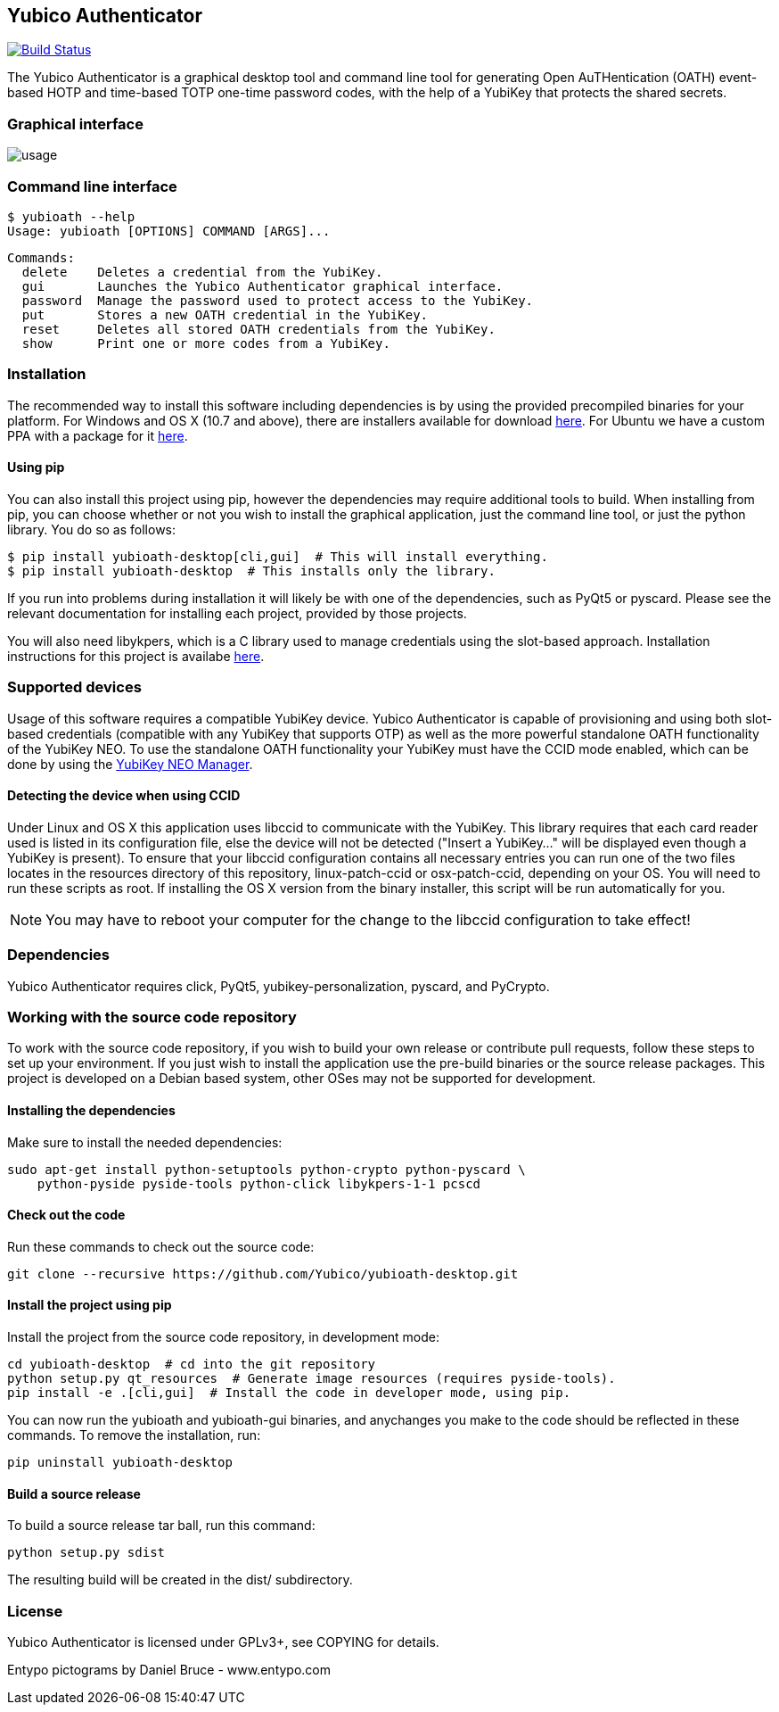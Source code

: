 == Yubico Authenticator
image:https://travis-ci.org/tycho/yubioath-desktop.svg?branch=master["Build Status", link="https://travis-ci.org/tycho/yubioath-desktop"]

The Yubico Authenticator is a graphical desktop tool and command line tool for
generating Open AuTHentication (OATH) event-based HOTP and time-based TOTP
one-time password codes, with the help of a YubiKey that protects the shared
secrets.

=== Graphical interface
image::usage.gif[]

=== Command line interface
  $ yubioath --help
  Usage: yubioath [OPTIONS] COMMAND [ARGS]...

  Commands:
    delete    Deletes a credential from the YubiKey.
    gui       Launches the Yubico Authenticator graphical interface.
    password  Manage the password used to protect access to the YubiKey.
    put       Stores a new OATH credential in the YubiKey.
    reset     Deletes all stored OATH credentials from the YubiKey.
    show      Print one or more codes from a YubiKey.

=== Installation
The recommended way to install this software including dependencies is by using
the provided precompiled binaries for your platform. For Windows and OS X (10.7
and above), there are installers available for download
https://developers.yubico.com/yubioath-desktop/Releases/[here]. For Ubuntu we
have a custom PPA with a package for it
https://launchpad.net/~yubico/+archive/ubuntu/stable[here].

==== Using pip
You can also install this project using pip, however the dependencies may
require additional tools to build.  When installing from pip, you can choose
whether or not you wish to install the graphical application, just the command
line tool, or just the python library. You do so as follows:

  $ pip install yubioath-desktop[cli,gui]  # This will install everything.
  $ pip install yubioath-desktop  # This installs only the library.

If you run into problems during installation it will likely be with one of the
dependencies, such as PyQt5 or pyscard. Please see the relevant documentation
for installing each project, provided by those projects.

You will also need libykpers, which is a C library used to manage credentials
using the slot-based approach. Installation instructions for this project is
availabe https://developers.yubico.com/yubikey-personalization/[here].

=== Supported devices
Usage of this software requires a compatible YubiKey device. Yubico
Authenticator is capable of provisioning and using both slot-based credentials
(compatible with any YubiKey that supports OTP) as well as the more powerful
standalone OATH functionality of the YubiKey NEO. To use the standalone OATH
functionality your YubiKey must have the CCID mode enabled, which can be done
by using the https://developers.yubico.com/yubikey-neo-manager/[YubiKey NEO
Manager].

==== Detecting the device when using CCID
Under Linux and OS X this application uses libccid to communicate with the
YubiKey. This library requires that each card reader used is listed in its
configuration file, else the device will not be detected ("Insert a YubiKey..."
will be displayed even though a YubiKey is present). To ensure that your
libccid configuration contains all necessary entries you can run one of the two
files locates in the resources directory of this repository, linux-patch-ccid
or osx-patch-ccid, depending on your OS. You will need to run these scripts as
root. If installing the OS X version from the binary installer, this script
will be run automatically for you.

NOTE: You may have to reboot your computer for the change to the libccid
configuration to take effect!

=== Dependencies
Yubico Authenticator requires click, PyQt5, yubikey-personalization, pyscard,
and PyCrypto.

=== Working with the source code repository
To work with the source code repository, if you wish to build your own release
or contribute pull requests, follow these steps to set up your environment. If
you just wish to install the application use the pre-build binaries or the
source release packages. This project is developed on a Debian based system,
other OSes may not be supported for development.

==== Installing the dependencies
Make sure to install the needed dependencies:

  sudo apt-get install python-setuptools python-crypto python-pyscard \
      python-pyside pyside-tools python-click libykpers-1-1 pcscd

==== Check out the code
Run these commands to check out the source code:

  git clone --recursive https://github.com/Yubico/yubioath-desktop.git

==== Install the project using pip
Install the project from the source code repository, in development mode:

  cd yubioath-desktop  # cd into the git repository
  python setup.py qt_resources  # Generate image resources (requires pyside-tools).
  pip install -e .[cli,gui]  # Install the code in developer mode, using pip.

You can now run the yubioath and yubioath-gui binaries, and anychanges you make
to the code should be reflected in these commands. To remove the installation, run:

  pip uninstall yubioath-desktop

==== Build a source release
To build a source release tar ball, run this command:

  python setup.py sdist

The resulting build will be created in the dist/ subdirectory.

=== License
Yubico Authenticator is licensed under GPLv3+, see COPYING for details.

Entypo pictograms by Daniel Bruce - www.entypo.com
